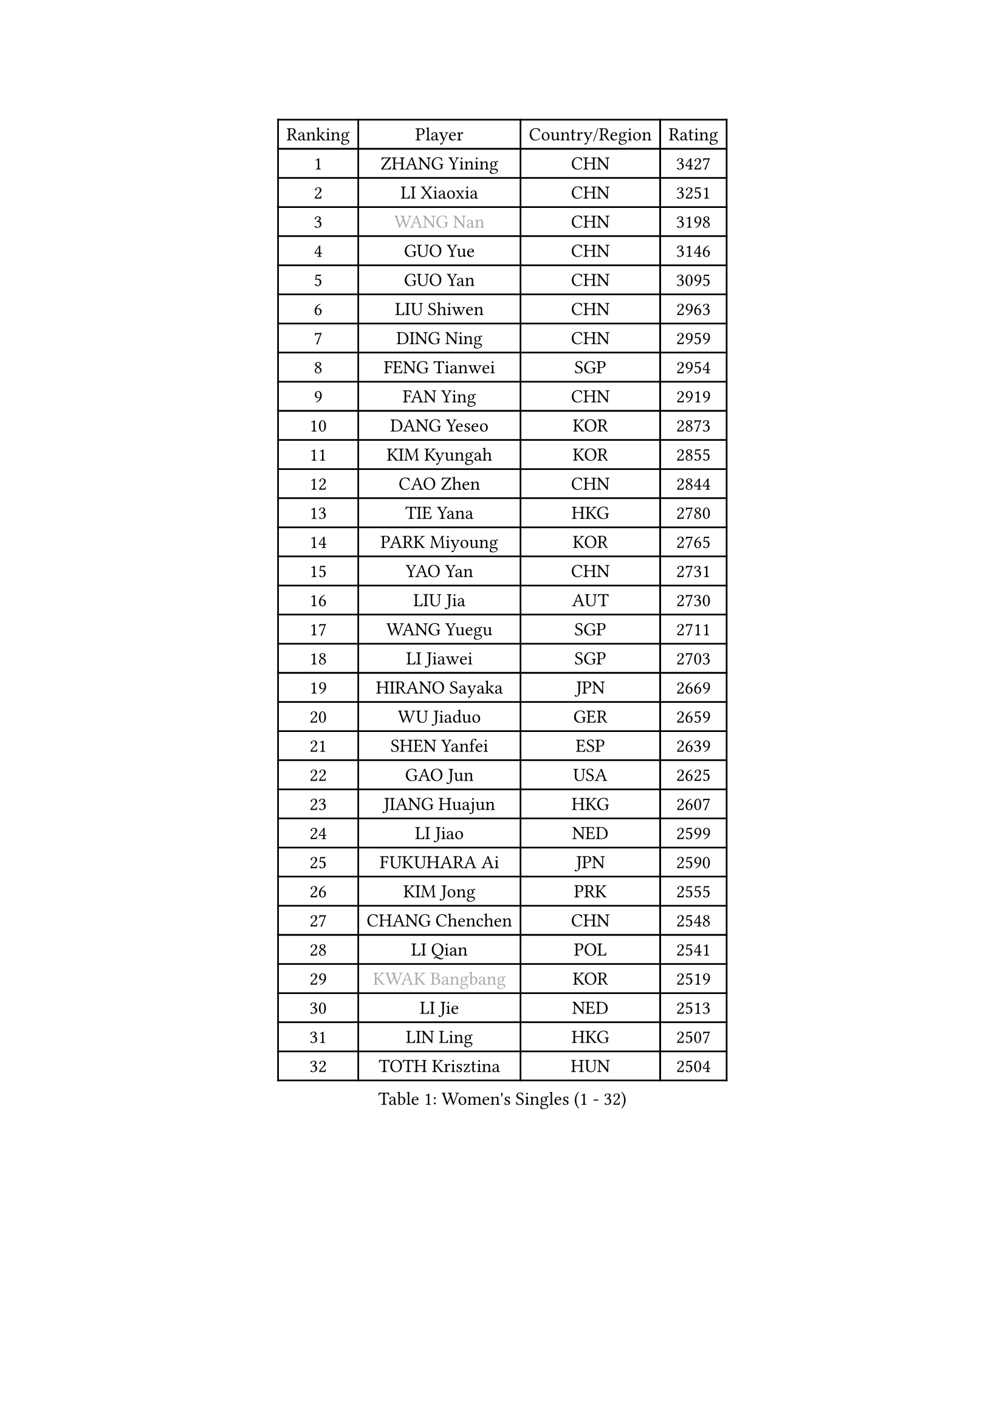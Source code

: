 
#set text(font: ("Courier New", "NSimSun"))
#figure(
  caption: "Women's Singles (1 - 32)",
    table(
      columns: 4,
      [Ranking], [Player], [Country/Region], [Rating],
      [1], [ZHANG Yining], [CHN], [3427],
      [2], [LI Xiaoxia], [CHN], [3251],
      [3], [#text(gray, "WANG Nan")], [CHN], [3198],
      [4], [GUO Yue], [CHN], [3146],
      [5], [GUO Yan], [CHN], [3095],
      [6], [LIU Shiwen], [CHN], [2963],
      [7], [DING Ning], [CHN], [2959],
      [8], [FENG Tianwei], [SGP], [2954],
      [9], [FAN Ying], [CHN], [2919],
      [10], [DANG Yeseo], [KOR], [2873],
      [11], [KIM Kyungah], [KOR], [2855],
      [12], [CAO Zhen], [CHN], [2844],
      [13], [TIE Yana], [HKG], [2780],
      [14], [PARK Miyoung], [KOR], [2765],
      [15], [YAO Yan], [CHN], [2731],
      [16], [LIU Jia], [AUT], [2730],
      [17], [WANG Yuegu], [SGP], [2711],
      [18], [LI Jiawei], [SGP], [2703],
      [19], [HIRANO Sayaka], [JPN], [2669],
      [20], [WU Jiaduo], [GER], [2659],
      [21], [SHEN Yanfei], [ESP], [2639],
      [22], [GAO Jun], [USA], [2625],
      [23], [JIANG Huajun], [HKG], [2607],
      [24], [LI Jiao], [NED], [2599],
      [25], [FUKUHARA Ai], [JPN], [2590],
      [26], [KIM Jong], [PRK], [2555],
      [27], [CHANG Chenchen], [CHN], [2548],
      [28], [LI Qian], [POL], [2541],
      [29], [#text(gray, "KWAK Bangbang")], [KOR], [2519],
      [30], [LI Jie], [NED], [2513],
      [31], [LIN Ling], [HKG], [2507],
      [32], [TOTH Krisztina], [HUN], [2504],
    )
  )#pagebreak()

#set text(font: ("Courier New", "NSimSun"))
#figure(
  caption: "Women's Singles (33 - 64)",
    table(
      columns: 4,
      [Ranking], [Player], [Country/Region], [Rating],
      [33], [WANG Chen], [CHN], [2501],
      [34], [SCHALL Elke], [GER], [2492],
      [35], [FUKUOKA Haruna], [JPN], [2481],
      [36], [PAVLOVICH Viktoria], [BLR], [2453],
      [37], [LEE Eunhee], [KOR], [2438],
      [38], [PENG Luyang], [CHN], [2435],
      [39], [WU Xue], [DOM], [2431],
      [40], [LAU Sui Fei], [HKG], [2414],
      [41], [KOMWONG Nanthana], [THA], [2397],
      [42], [MONTEIRO DODEAN Daniela], [ROU], [2397],
      [43], [BOROS Tamara], [CRO], [2391],
      [44], [ISHIGAKI Yuka], [JPN], [2373],
      [45], [RAO Jingwen], [CHN], [2369],
      [46], [TAN Wenling], [ITA], [2356],
      [47], [TASEI Mikie], [JPN], [2355],
      [48], [SUN Beibei], [SGP], [2340],
      [49], [XIAN Yifang], [FRA], [2339],
      [50], [TIKHOMIROVA Anna], [RUS], [2315],
      [51], [SEOK Hajung], [KOR], [2314],
      [52], [YU Mengyu], [SGP], [2300],
      [53], [NI Xia Lian], [LUX], [2294],
      [54], [FUJINUMA Ai], [JPN], [2285],
      [55], [SAMARA Elizabeta], [ROU], [2273],
      [56], [ODOROVA Eva], [SVK], [2267],
      [57], [PAVLOVICH Veronika], [BLR], [2264],
      [58], [POTA Georgina], [HUN], [2259],
      [59], [LI Qiangbing], [AUT], [2257],
      [60], [HIURA Reiko], [JPN], [2252],
      [61], [SUH Hyo Won], [KOR], [2250],
      [62], [STEFANOVA Nikoleta], [ITA], [2247],
      [63], [#text(gray, "PAOVIC Sandra")], [CRO], [2245],
      [64], [#text(gray, "KOSTROMINA Tatyana")], [BLR], [2235],
    )
  )#pagebreak()

#set text(font: ("Courier New", "NSimSun"))
#figure(
  caption: "Women's Singles (65 - 96)",
    table(
      columns: 4,
      [Ranking], [Player], [Country/Region], [Rating],
      [65], [JEON Hyekyung], [KOR], [2232],
      [66], [SHAN Xiaona], [GER], [2220],
      [67], [KRAVCHENKO Marina], [ISR], [2209],
      [68], [BARTHEL Zhenqi], [GER], [2199],
      [69], [LI Xue], [FRA], [2177],
      [70], [EKHOLM Matilda], [SWE], [2170],
      [71], [PASKAUSKIENE Ruta], [LTU], [2165],
      [72], [PESOTSKA Margaryta], [UKR], [2162],
      [73], [JIA Jun], [CHN], [2153],
      [74], [YAN Chimei], [SMR], [2140],
      [75], [JEE Minhyung], [AUS], [2136],
      [76], [SKOV Mie], [DEN], [2134],
      [77], [FEHER Gabriela], [SRB], [2132],
      [78], [#text(gray, "MIROU Maria")], [GRE], [2129],
      [79], [LOVAS Petra], [HUN], [2127],
      [80], [ERDELJI Anamaria], [SRB], [2121],
      [81], [#text(gray, "KOTIKHINA Irina")], [RUS], [2117],
      [82], [#text(gray, "JIAO Yongli")], [ESP], [2116],
      [83], [#text(gray, "KIM Mi Yong")], [PRK], [2115],
      [84], [GANINA Svetlana], [RUS], [2111],
      [85], [ZHU Fang], [ESP], [2111],
      [86], [HUANG Yi-Hua], [TPE], [2105],
      [87], [BILENKO Tetyana], [UKR], [2100],
      [88], [PARTYKA Natalia], [POL], [2100],
      [89], [HU Melek], [TUR], [2091],
      [90], [KONISHI An], [JPN], [2089],
      [91], [MOON Hyunjung], [KOR], [2082],
      [92], [MOCROUSOV Elena], [MDA], [2080],
      [93], [FUJII Hiroko], [JPN], [2070],
      [94], [LU Yun-Feng], [TPE], [2069],
      [95], [BOLLMEIER Nadine], [GER], [2066],
      [96], [MOLNAR Cornelia], [CRO], [2062],
    )
  )#pagebreak()

#set text(font: ("Courier New", "NSimSun"))
#figure(
  caption: "Women's Singles (97 - 128)",
    table(
      columns: 4,
      [Ranking], [Player], [Country/Region], [Rating],
      [97], [LAY Jian Fang], [AUS], [2059],
      [98], [KRAMER Tanja], [GER], [2055],
      [99], [#text(gray, "TAN Paey Fern")], [SGP], [2051],
      [100], [VACENOVSKA Iveta], [CZE], [2046],
      [101], [DVORAK Galia], [ESP], [2036],
      [102], [NTOULAKI Ekaterina], [GRE], [2032],
      [103], [KO Somi], [KOR], [2027],
      [104], [#text(gray, "TODOROVIC Biljana")], [SLO], [2025],
      [105], [STRBIKOVA Renata], [CZE], [2017],
      [106], [PROKHOROVA Yulia], [RUS], [2016],
      [107], [MIAO Miao], [AUS], [2016],
      [108], [NEGRISOLI Laura], [ITA], [2012],
      [109], [ROBERTSON Laura], [GER], [2007],
      [110], [ETSUZAKI Ayumi], [JPN], [2007],
      [111], [TIMINA Elena], [NED], [2001],
      [112], [ZHANG Rui], [HKG], [1999],
      [113], [YU Kwok See], [HKG], [1997],
      [114], [KIM Junghyun], [KOR], [1994],
      [115], [DOLGIKH Maria], [RUS], [1984],
      [116], [FADEEVA Oxana], [RUS], [1983],
      [117], [LANG Kristin], [GER], [1980],
      [118], [BAKULA Andrea], [CRO], [1979],
      [119], [KUZMINA Elena], [RUS], [1976],
      [120], [DRINKHALL Joanna], [ENG], [1975],
      [121], [#text(gray, "YAN Xiaoshan")], [POL], [1973],
      [122], [#text(gray, "KOLODYAZHNAYA Ekaterina")], [RUS], [1972],
      [123], [KIM Kyungha], [KOR], [1964],
      [124], [SIBLEY Kelly], [ENG], [1959],
      [125], [KASABOVA Asya], [BUL], [1955],
      [126], [GRUNDISCH Carole], [FRA], [1954],
      [127], [ZHANG Mo], [CAN], [1953],
      [128], [LI Chunli], [NZL], [1949],
    )
  )